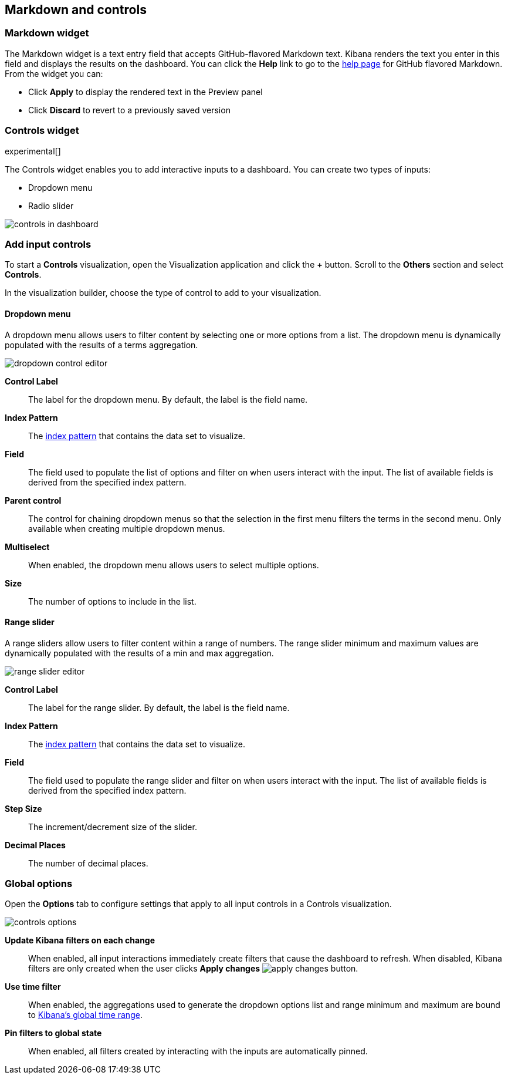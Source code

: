 [[for-dashboard]]
== Markdown and controls

[float]
[[markdown-widget]]
=== Markdown widget

The Markdown widget is a text entry field that accepts GitHub-flavored Markdown text. Kibana renders the text you enter
in this field and displays the results on the dashboard. You can click the *Help* link to go to the
https://help.github.com/articles/github-flavored-markdown/[help page] for GitHub flavored Markdown. From the widget
you can:

* Click *Apply* to display the rendered text in the Preview panel
* Click *Discard* to revert to a previously saved version


[float]
[[controls]]
=== Controls widget
experimental[]

The Controls widget enables you to add interactive inputs
to a dashboard.  You can create two types of inputs:

* Dropdown menu
* Radio slider

[role="screenshot"]
image::images/controls/controls_in_dashboard.png[]

[float]
[[add-input-controls]]
=== Add input controls

To start a *Controls* visualization, open the Visualization application
and click the *+* button. Scroll to the *Others* section and
select *Controls*.

In the visualization builder, choose the type of control to add to
your visualization.

[float]
==== Dropdown menu

A dropdown menu allows users to filter content by selecting
one or more options from a list. The dropdown menu is dynamically populated
with the results of a terms aggregation.

[role="screenshot"]
image::images/controls/dropdown_control_editor.png[]

*Control Label*:: The label for the dropdown menu. By default, the
label is the field name.

*Index Pattern*:: The <<index-patterns,index pattern>> that contains
the data set to visualize.

*Field*:: The field used to populate the list of options
and filter on when users interact with the input.
The list of available fields is derived from the specified
index pattern.

*Parent control*:: The control for chaining dropdown menus so that the
selection in the first menu
filters the terms in the second menu. Only available when
creating multiple dropdown menus.

*Multiselect*:: When enabled, the dropdown menu allows users to select multiple options.

*Size*:: The number of options to include in the list.

[float]
==== Range slider

A range sliders allow users to filter content within a range of numbers.
The range slider minimum and maximum values are dynamically populated with
the results of a min and max aggregation.

[role="screenshot"]
image::images/controls/range_slider_editor.png[]

*Control Label*:: The label for the range slider. By default, the
label is the field name.

*Index Pattern*:: The <<index-patterns,index pattern>> that contains
the data set to visualize.

*Field*:: The field used to populate the range slider
and filter on when users interact with the input.
The list of available fields is derived from the
specified index pattern.

*Step Size*:: The increment/decrement size of the slider.

*Decimal Places*:: The number of decimal places.

[float]
[[global-options]]
=== Global options

Open the *Options* tab to configure settings that apply to all input
controls in a Controls visualization.

[role="screenshot"]
image::images/controls/controls_options.png[]

*Update Kibana filters on each change*:: When enabled, all input interactions
immediately create filters that cause the dashboard to refresh. When disabled,
Kibana filters are only created
when the user clicks *Apply changes* image:images/apply-changes-button.png[].

*Use time filter*:: When enabled, the aggregations used to generate
the dropdown options list and range minimum and maximum are bound
to <<set-time-filter,Kibana's global time range>>.

*Pin filters to global state*:: When enabled, all filters created by
interacting with the inputs are automatically pinned.
